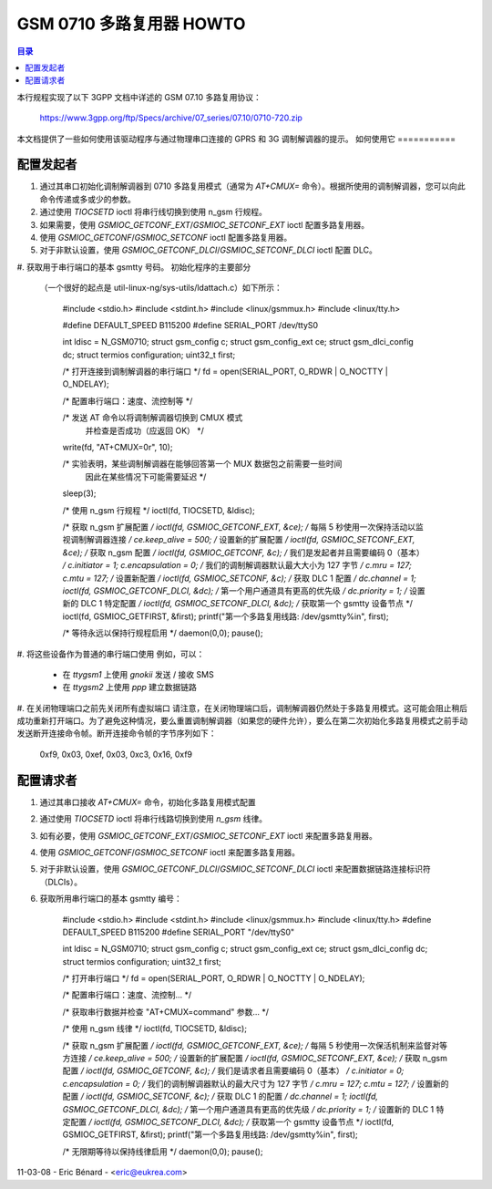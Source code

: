 GSM 0710 多路复用器 HOWTO
==================================

.. contents:: 目录
   :local:

本行规程实现了以下 3GPP 文档中详述的 GSM 07.10 多路复用协议：

    https://www.3gpp.org/ftp/Specs/archive/07_series/07.10/0710-720.zip

本文档提供了一些如何使用该驱动程序与通过物理串口连接的 GPRS 和 3G 调制解调器的提示。
如何使用它
===========

配置发起者
-------------

#. 通过其串口初始化调制解调器到 0710 多路复用模式（通常为 `AT+CMUX=` 命令）。根据所使用的调制解调器，您可以向此命令传递或多或少的参数。
#. 通过使用 `TIOCSETD` ioctl 将串行线切换到使用 n_gsm 行规程。
#. 如果需要，使用 `GSMIOC_GETCONF_EXT`/`GSMIOC_SETCONF_EXT` ioctl 配置多路复用器。
#. 使用 `GSMIOC_GETCONF`/`GSMIOC_SETCONF` ioctl 配置多路复用器。
#. 对于非默认设置，使用 `GSMIOC_GETCONF_DLCI`/`GSMIOC_SETCONF_DLCI` ioctl 配置 DLC。
#. 获取用于串行端口的基本 gsmtty 号码。
初始化程序的主要部分
   （一个很好的起点是 util-linux-ng/sys-utils/ldattach.c）如下所示：

      #include <stdio.h>
      #include <stdint.h>
      #include <linux/gsmmux.h>
      #include <linux/tty.h>

      #define DEFAULT_SPEED B115200
      #define SERIAL_PORT /dev/ttyS0

      int ldisc = N_GSM0710;
      struct gsm_config c;
      struct gsm_config_ext ce;
      struct gsm_dlci_config dc;
      struct termios configuration;
      uint32_t first;

      /* 打开连接到调制解调器的串行端口 */
      fd = open(SERIAL_PORT, O_RDWR | O_NOCTTY | O_NDELAY);

      /* 配置串行端口：速度、流控制等 */

      /* 发送 AT 命令以将调制解调器切换到 CMUX 模式
         并检查是否成功（应返回 OK） */
      write(fd, "AT+CMUX=0\r", 10);

      /* 实验表明，某些调制解调器在能够回答第一个 MUX 数据包之前需要一些时间
         因此在某些情况下可能需要延迟 */
      sleep(3);

      /* 使用 n_gsm 行规程 */
      ioctl(fd, TIOCSETD, &ldisc);

      /* 获取 n_gsm 扩展配置 */
      ioctl(fd, GSMIOC_GETCONF_EXT, &ce);
      /* 每隔 5 秒使用一次保持活动以监视调制解调器连接 */
      ce.keep_alive = 500;
      /* 设置新的扩展配置 */
      ioctl(fd, GSMIOC_SETCONF_EXT, &ce);
      /* 获取 n_gsm 配置 */
      ioctl(fd, GSMIOC_GETCONF, &c);
      /* 我们是发起者并且需要编码 0（基本） */
      c.initiator = 1;
      c.encapsulation = 0;
      /* 我们的调制解调器默认最大大小为 127 字节 */
      c.mru = 127;
      c.mtu = 127;
      /* 设置新配置 */
      ioctl(fd, GSMIOC_SETCONF, &c);
      /* 获取 DLC 1 配置 */
      dc.channel = 1;
      ioctl(fd, GSMIOC_GETCONF_DLCI, &dc);
      /* 第一个用户通道具有更高的优先级 */
      dc.priority = 1;
      /* 设置新的 DLC 1 特定配置 */
      ioctl(fd, GSMIOC_SETCONF_DLCI, &dc);
      /* 获取第一个 gsmtty 设备节点 */
      ioctl(fd, GSMIOC_GETFIRST, &first);
      printf("第一个多路复用线路: /dev/gsmtty%i\n", first);

      /* 等待永远以保持行规程启用 */
      daemon(0,0);
      pause();

#. 将这些设备作为普通的串行端口使用
例如，可以：

   - 在 `ttygsm1` 上使用 *gnokii* 发送 / 接收 SMS
   - 在 `ttygsm2` 上使用 *ppp* 建立数据链路

#. 在关闭物理端口之前先关闭所有虚拟端口
请注意，在关闭物理端口后，调制解调器仍然处于多路复用模式。这可能会阻止稍后成功重新打开端口。为了避免这种情况，要么重置调制解调器（如果您的硬件允许），要么在第二次初始化多路复用模式之前手动发送断开连接命令帧。断开连接命令帧的字节序列如下：

      0xf9, 0x03, 0xef, 0x03, 0xc3, 0x16, 0xf9

配置请求者
-------------

#. 通过其串口接收 `AT+CMUX=` 命令，初始化多路复用模式配置
#. 通过使用 `TIOCSETD` ioctl 将串行线路切换到使用 *n_gsm* 线律。
#. 如有必要，使用 `GSMIOC_GETCONF_EXT`/`GSMIOC_SETCONF_EXT` ioctl 来配置多路复用器。
#. 使用 `GSMIOC_GETCONF`/`GSMIOC_SETCONF` ioctl 来配置多路复用器。
#. 对于非默认设置，使用 `GSMIOC_GETCONF_DLCI`/`GSMIOC_SETCONF_DLCI` ioctl 来配置数据链路连接标识符（DLCIs）。
#. 获取所用串行端口的基本 gsmtty 编号：

        #include <stdio.h>
        #include <stdint.h>
        #include <linux/gsmmux.h>
        #include <linux/tty.h>
        #define DEFAULT_SPEED B115200
        #define SERIAL_PORT "/dev/ttyS0"

        int ldisc = N_GSM0710;
        struct gsm_config c;
        struct gsm_config_ext ce;
        struct gsm_dlci_config dc;
        struct termios configuration;
        uint32_t first;

        /* 打开串行端口 */
        fd = open(SERIAL_PORT, O_RDWR | O_NOCTTY | O_NDELAY);

        /* 配置串行端口：速度、流控制... */

        /* 获取串行数据并检查 "AT+CMUX=command" 参数... */

        /* 使用 n_gsm 线律 */
        ioctl(fd, TIOCSETD, &ldisc);

        /* 获取 n_gsm 扩展配置 */
        ioctl(fd, GSMIOC_GETCONF_EXT, &ce);
        /* 每隔 5 秒使用一次保活机制来监督对等方连接 */
        ce.keep_alive = 500;
        /* 设置新的扩展配置 */
        ioctl(fd, GSMIOC_SETCONF_EXT, &ce);
        /* 获取 n_gsm 配置 */
        ioctl(fd, GSMIOC_GETCONF, &c);
        /* 我们是请求者且需要编码 0（基本） */
        c.initiator = 0;
        c.encapsulation = 0;
        /* 我们的调制解调器默认的最大尺寸为 127 字节 */
        c.mru = 127;
        c.mtu = 127;
        /* 设置新的配置 */
        ioctl(fd, GSMIOC_SETCONF, &c);
        /* 获取 DLC 1 的配置 */
        dc.channel = 1;
        ioctl(fd, GSMIOC_GETCONF_DLCI, &dc);
        /* 第一个用户通道具有更高的优先级 */
        dc.priority = 1;
        /* 设置新的 DLC 1 特定配置 */
        ioctl(fd, GSMIOC_SETCONF_DLCI, &dc);
        /* 获取第一个 gsmtty 设备节点 */
        ioctl(fd, GSMIOC_GETFIRST, &first);
        printf("第一个多路复用线路: /dev/gsmtty%i\n", first);

        /* 无限期等待以保持线律启用 */
        daemon(0,0);
        pause();

11-03-08 - Eric Bénard - <eric@eukrea.com>
